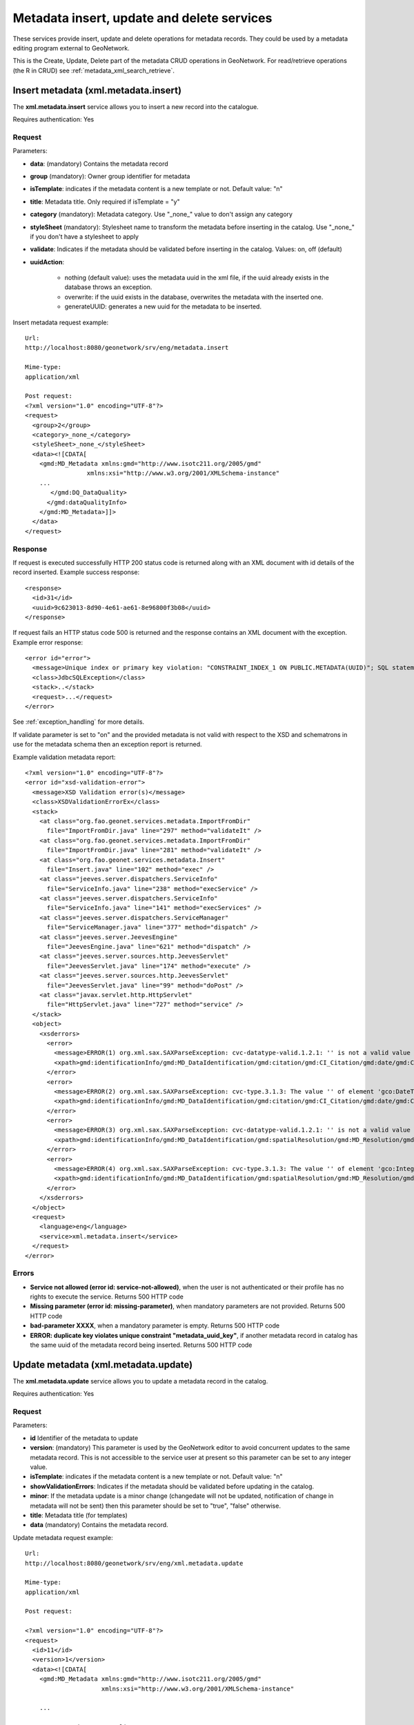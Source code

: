 .. _metadata_xml_insert_update_delete:

Metadata insert, update and delete services
===========================================

These services provide insert, update and delete operations for metadata records. They could be used by a metadata editing program external to GeoNetwork.

This is the Create, Update, Delete part of the metadata CRUD operations in GeoNetwork. For read/retrieve operations (the R in CRUD) see :ref:`metadata_xml_search_retrieve`.

.. index:: xml.metadata.insert

Insert metadata (xml.metadata.insert)
-------------------------------------

The **xml.metadata.insert** service allows you to insert a new record into the catalogue. 

Requires authentication: Yes

Request
```````

Parameters:

- **data**: (mandatory) Contains the
  metadata record

- **group** (mandatory): Owner group
  identifier for metadata

- **isTemplate**: indicates if the
  metadata content is a new template or not. Default value:
  "n"

- **title**: Metadata title. Only
  required if isTemplate = "y"

- **category** (mandatory): Metadata
  category. Use "_none_" value to don't assign any
  category

- **styleSheet** (mandatory): Stylesheet
  name to transform the metadata before inserting in the
  catalog. Use "_none_" if you don't have a stylesheet to apply

- **validate**: Indicates if the metadata
  should be validated before inserting in the catalog. Values:
  on, off (default)
  
- **uuidAction**: 

    - nothing (default value): uses the metadata uuid in the xml file, if the uuid already exists in the database throws an exception.
    - overwrite: if the uuid exists in the database, overwrites the metadata with the inserted one.
    - generateUUID: generates a new uuid for the metadata to be inserted.


Insert metadata request example::

  Url:
  http://localhost:8080/geonetwork/srv/eng/metadata.insert

  Mime-type:
  application/xml

  Post request:
  <?xml version="1.0" encoding="UTF-8"?>
  <request>
    <group>2</group>
    <category>_none_</category>
    <styleSheet>_none_</styleSheet>
    <data><![CDATA[
      <gmd:MD_Metadata xmlns:gmd="http://www.isotc211.org/2005/gmd"
                   xmlns:xsi="http://www.w3.org/2001/XMLSchema-instance"
      ...
         </gmd:DQ_DataQuality>
        </gmd:dataQualityInfo>
      </gmd:MD_Metadata>]]>
    </data>
  </request>

Response
````````

If request is executed successfully HTTP 200 status code is
returned along with an XML document with id details of the record inserted. 
Example success response:

::
 
 <response>
   <id>31</id>
   <uuid>9c623013-8d90-4e61-ae61-8e96800f3b08</uuid>
 </response>

If request fails an HTTP status code 500 is returned and
the response contains an XML document with the exception. 
Example error response:

::
 
 <error id="error">
   <message>Unique index or primary key violation: "CONSTRAINT_INDEX_1 ON PUBLIC.METADATA(UUID)"; SQL statement: INSERT INTO Metadata (id, schemaId, data, createDate, changeDate, source, uuid, is Template, isHarvested, root, owner, doctype, groupOwner) VALUES(?, ?, ?, ?, ?, ?, ?, ?, ?, ?, ?, ?, ?) [23001-152]</message>
   <class>JdbcSQLException</class>
   <stack>..</stack>
   <request>...</request>
 </error>

See :ref:`exception_handling` for more details.

If validate parameter is set to "on" and the provided metadata
is not valid with respect to the XSD and schematrons in use for the metadata 
schema then an exception report is returned.

Example validation metadata report:

::

  <?xml version="1.0" encoding="UTF-8"?>
  <error id="xsd-validation-error">
    <message>XSD Validation error(s)</message>
    <class>XSDValidationErrorEx</class>
    <stack>
      <at class="org.fao.geonet.services.metadata.ImportFromDir"
        file="ImportFromDir.java" line="297" method="validateIt" />
      <at class="org.fao.geonet.services.metadata.ImportFromDir"
        file="ImportFromDir.java" line="281" method="validateIt" />
      <at class="org.fao.geonet.services.metadata.Insert"
        file="Insert.java" line="102" method="exec" />
      <at class="jeeves.server.dispatchers.ServiceInfo"
        file="ServiceInfo.java" line="238" method="execService" />
      <at class="jeeves.server.dispatchers.ServiceInfo"
        file="ServiceInfo.java" line="141" method="execServices" />
      <at class="jeeves.server.dispatchers.ServiceManager"
        file="ServiceManager.java" line="377" method="dispatch" />
      <at class="jeeves.server.JeevesEngine"
        file="JeevesEngine.java" line="621" method="dispatch" />
      <at class="jeeves.server.sources.http.JeevesServlet"
        file="JeevesServlet.java" line="174" method="execute" />
      <at class="jeeves.server.sources.http.JeevesServlet"
        file="JeevesServlet.java" line="99" method="doPost" />
      <at class="javax.servlet.http.HttpServlet"
        file="HttpServlet.java" line="727" method="service" />
    </stack>
    <object>
      <xsderrors>
        <error>
          <message>ERROR(1) org.xml.sax.SAXParseException: cvc-datatype-valid.1.2.1: '' is not a valid value for 'dateTime'. (Element: gco:DateTime with parent element: gmd:date)</message>
          <xpath>gmd:identificationInfo/gmd:MD_DataIdentification/gmd:citation/gmd:CI_Citation/gmd:date/gmd:CI_Date/gmd:date/gco:DateTime</xpath>
        </error>
        <error>
          <message>ERROR(2) org.xml.sax.SAXParseException: cvc-type.3.1.3: The value '' of element 'gco:DateTime' is not valid. (Element: gco:DateTime with parent element: gmd:date)</message>
          <xpath>gmd:identificationInfo/gmd:MD_DataIdentification/gmd:citation/gmd:CI_Citation/gmd:date/gmd:CI_Date/gmd:date/gco:DateTime</xpath>
        </error>
        <error>
          <message>ERROR(3) org.xml.sax.SAXParseException: cvc-datatype-valid.1.2.1: '' is not a valid value for 'integer'. (Element: gco:Integer with parent element: gmd:denominator)</message>
          <xpath>gmd:identificationInfo/gmd:MD_DataIdentification/gmd:spatialResolution/gmd:MD_Resolution/gmd:equivalentScale/gmd:MD_RepresentativeFraction/gmd:denominator/gco:Integer</xpath>
        </error>
        <error>
          <message>ERROR(4) org.xml.sax.SAXParseException: cvc-type.3.1.3: The value '' of element 'gco:Integer' is not valid. (Element: gco:Integer with parent element: gmd:denominator)</message>
          <xpath>gmd:identificationInfo/gmd:MD_DataIdentification/gmd:spatialResolution/gmd:MD_Resolution/gmd:equivalentScale/gmd:MD_RepresentativeFraction/gmd:denominator/gco:Integer</xpath>
        </error>
      </xsderrors>
    </object>
    <request>
      <language>eng</language>
      <service>xml.metadata.insert</service>
    </request>
  </error>

Errors
``````

- **Service not allowed (error id:
  service-not-allowed)**, when the user is not
  authenticated or their profile has no rights to execute the
  service. Returns 500 HTTP code

- **Missing parameter (error id:
  missing-parameter)**, when mandatory parameters are
  not provided. Returns 500 HTTP code

- **bad-parameter XXXX**, when a
  mandatory parameter is empty. Returns 500 HTTP code

- **ERROR: duplicate key violates unique
  constraint "metadata_uuid_key"**, if another
  metadata record in catalog has the same uuid of the metadata
  record being inserted. Returns 500 HTTP code

.. index:: xml.metadata.update

Update metadata (xml.metadata.update)
-------------------------------------

The **xml.metadata.update** service allows you to update a metadata record in the catalog.

Requires authentication: Yes

Request
```````

Parameters:

- **id** Identifier of the metadata to update

- **version**: (mandatory) This parameter
  is used by the GeoNetwork editor to avoid concurrent updates to the same
  metadata record. This is not accessible to the service user at present so
  this parameter can be set to any integer value.

- **isTemplate**: indicates if the
  metadata content is a new template or not. Default value: "n"

- **showValidationErrors**: Indicates if
  the metadata should be validated before updating in the
  catalog.

- **minor**: If the metadata update is a minor change (changedate will not be
  updated, notification of change in metadata will not be sent) then this 
  parameter should be set to "true", "false" otherwise.

- **title**: Metadata title (for templates)

- **data** (mandatory) Contains the metadata record.

Update metadata request example::

  Url:
  http://localhost:8080/geonetwork/srv/eng/xml.metadata.update

  Mime-type:
  application/xml

  Post request:

  <?xml version="1.0" encoding="UTF-8"?>
  <request>
    <id>11</id>
    <version>1</version>
    <data><![CDATA[
      <gmd:MD_Metadata xmlns:gmd="http://www.isotc211.org/2005/gmd"
                       xmlns:xsi="http://www.w3.org/2001/XMLSchema-instance"
      
      ...
      
            </gmd:DQ_DataQuality>
        </gmd:dataQualityInfo>
      </gmd:MD_Metadata>]]>
    </data>
  </request>

Response
````````

If request is executed successfully HTTP 200 status code is
returned and an XML document with details of the successful request.
Example success response:

::
 
  <response>
    <id>32</id>
    <showvalidationerrors>false</showvalidationerrors>
    <minor>false</minor>
  </response>


If request fails an HTTP status code 500 (server error) is returned and
the response is an XML document with the exception.
Example error response:

::
 
  <error id="bad-parameter">
    <message>id</message>
    <class>BadParameterEx</class>
    <stack>...</stack>
    <request>...</request>
  </error>

See :ref:`exception_handling` for more details.

Errors
``````

- **Service not allowed (error id:
  service-not-allowed)**, when the user is not
  authenticated or his profile has no rights to execute the
  service. Returns 500 HTTP code

- **Missing parameter (error id:
  missing-parameter)**, when mandatory parameters are
  not provided. Returns 500 HTTP code

- **bad-parameter XXXX**, when a
  mandatory parameter is empty or when the update id doesn't exist. 
  Returns 500 HTTP code

- **Concurrent update (error id:
  client)**, when the version number provided is
  different from the current version number (Metadata record is in use by 
  another user). Returns 500 HTTP code

.. index:: xml.metadata.delete

Delete metadata (xml.metadata.delete)
-------------------------------------

The **xml.metadata.delete** service removes a 
metadata record from the catalog. The metadata record is
backed up in MEF format in ``GEONETWORK_DATA_DIR/removed``. 

Requires authentication: Yes

Request
```````

Parameters:

- **id** or **uuid**: (mandatory) Identifier of the metadata to delete

Example request::

  Url:
  http://localhost:8080/geonetwork/srv/eng/xml.metadata.delete

  Mime-type:
  application/xml

  Post request:
  <?xml version="1.0" encoding="UTF-8"?>
  <request>
    <id>10</id>
  </request>

Response
````````

If request executed successfully HTTP 200 status code is
returned and an XML document with details of what has been deleted. 
Example success response:

::
 
 <response>
   <id>32</id>
 </response>

If request fails an HTTP 500 status code error is returned and
the response is an XML document with the exception.
Example error response:

::
 
 <error id="metadata-not-found">
   <message>Metadata not found</message>
   <class>MetadataNotFoundEx</class>
   <stack>...</stack>
   <request>...</request>
 </error>

See :ref:`exception_handling` for more details.

Errors
``````

- **Service not allowed (error id:
  service-not-allowed)**, when the user is not
  authenticated or their profile has no rights to execute the
  service. Returns 500 HTTP code

- **Metadata not found (error id:
  metadata-not-found)**, if the identifier provided did not correspond
  to an existing metadata record. Returns 500 HTTP code

- **Operation not allowed** **(error id: operation-not-allowed)**, when
  the user is not authorized to edit the metadata. To edit a metadata one of the
  following must be true:
  
  - The user is the metadata owner
  - The user is an Administrator
  - The user has edit rights over the metadata
  - The user is a Reviewer and/or UserAdmin and the
    metadata groupOwner is one of his groups
	
  Returns 500 HTTP code.


.. index:: xml.metadata.batch.delete

.. _metadata.batch.delete:

Batch Delete (xml.metadata.batch.delete)
----------------------------------------

The **xml.metadata.batch.delete** service deletes the metadata records in the selected set.

.. note:: This service requires a previous call to the ``xml.metadata.select`` service (see :ref:`metadata.select`) to select the metadata records to delete.

.. note:: Only those metadata records for which the user running the service has ownership rights on will be deleted. If metadata versioning is on then deletions will be recorded in the version history.

Requires authentication: Yes

Request
-------

Parameters: **None**

Example request:

**POST**::

  Url:
  http://localhost:8080/geonetwork/srv/eng/xml.metadata.batch.delete

  Mime-type:
  application/xml

  Post request:
  <?xml version="1.0" encoding="UTF-8"?>
  <request/>

**GET**::

  Url:
  http://localhost:8080/geonetwork/srv/eng/xml.metadata.batch.delete

Response
````````

If the request executed successfully then HTTP 200 status code is returned and 
an XML document with a summary of how the metadata records in the selected set 
have been processed. An example of such a response is shown below:

::
 
 <response>
 	 <done>5</done>
   <notOwner>0</notOwner>
   <notFound>0</notFound>
 </response>

The response fields are:

- **done** - number of metadata records successfully deleted
- **notOwner** - number of metadata records skipped because the user running this service did not have ownership rights
- **notFound** - number of metadata records skipped because they were not found (may have been deleted)

If the request fails an HTTP 500 status code error is returned and
the response is an XML document with the exception. An example of such a response is shown below:

::
 
 <error id="service-not-allowed">
   Service not allowed
   <object>xml.metadata.batch.delete</object>
 </error>

See :ref:`exception_handling` for more details.


Errors
``````

- **Service not allowed (error id:
  service-not-allowed)**, when the user is not
  authenticated or their profile has no rights to execute the
  service. Returns 500 HTTP code
